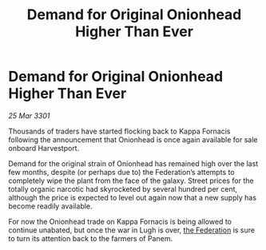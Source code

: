 :PROPERTIES:
:ID:       e827d8e3-c3de-4cb6-9645-ed3d8657f8de
:END:
#+title: Demand for Original Onionhead Higher Than Ever
#+filetags: :3301:galnet:

* Demand for Original Onionhead Higher Than Ever

/25 Mar 3301/

Thousands of traders have started flocking back to Kappa Fornacis following the announcement that Onionhead is once again available for sale onboard Harvestport. 

Demand for the original strain of Onionhead has remained high over the last few months, despite (or perhaps due to) the Federation’s attempts to completely wipe the plant from the face of the galaxy. Street prices for the totally organic narcotic had skyrocketed by several hundred per cent, although the price is expected to level out again now that a new supply has become readily available. 

For now the Onionhead trade on Kappa Fornacis is being allowed to continue unabated, but once the war in Lugh is over, [[id:d56d0a6d-142a-4110-9c9a-235df02a99e0][the Federation]] is sure to turn its attention back to the farmers of Panem.
